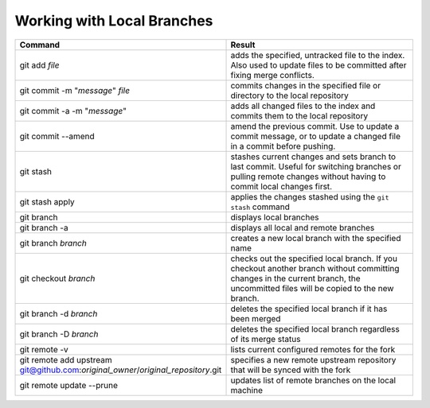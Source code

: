 ===========================
Working with Local Branches
===========================

.. list-table::
   :widths: 50 50
   :header-rows: 1

   * - Command
     - Result
   * - git add *file*
     - adds the specified, untracked file to the index. Also used to update
       files to be committed after fixing merge conflicts.
   * - git commit -m "*message*" *file*
     - commits changes in the specified file or directory to the local
       repository
   * - git commit -a -m "*message*"
     - adds all changed files to the index and commits them to the local
       repository
   * - git commit --amend
     - amend the previous commit. Use to update a commit message, or to update
       a changed file in a commit before pushing.
   * - git stash
     - stashes current changes and sets branch to last commit. Useful for
       switching branches or pulling remote changes without having to commit
       local changes first.
   * - git stash apply
     - applies the changes stashed using the ``git stash`` command
   * - git branch
     - displays local branches
   * - git branch -a
     - displays all local and remote branches
   * - git branch *branch*
     - creates a new local branch with the specified name
   * - git checkout *branch*
     - checks out the specified local branch. If you checkout another branch
       without committing changes in the current branch, the uncommitted files
       will be copied to the new branch.
   * - git branch -d *branch*
     - deletes the specified local branch if it has been merged
   * - git branch -D *branch*
     - deletes the specified local branch regardless of its merge status
   * - git remote -v
     - lists current configured remotes for the fork
   * - git remote add upstream git@github.com:*original_owner*/*original_repository*.git
     - specifies a new remote upstream repository that will be synced with the fork
   * - git remote update --prune
     - updates list of remote branches on the local machine
